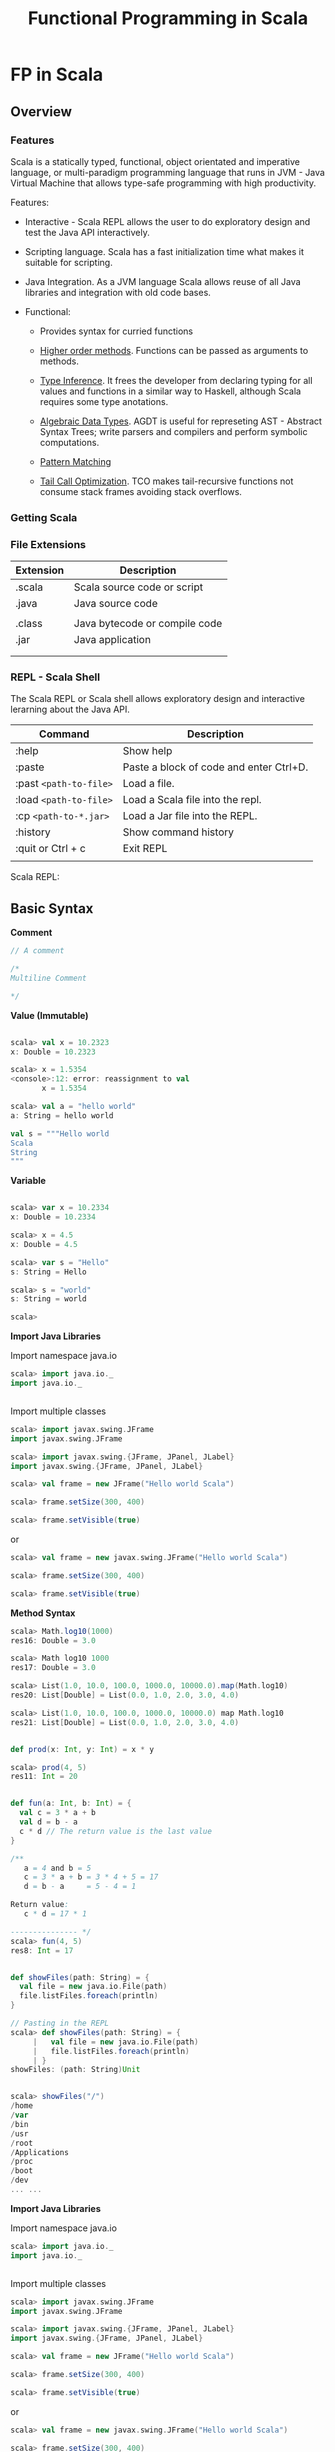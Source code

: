 #+TITLE: Functional Programming in Scala 

* FP in Scala 
** Overview 
*** Features

Scala is a statically typed, functional, object orientated and
imperative language, or multi-paradigm programming language that runs
in JVM - Java Virtual Machine that allows type-safe programming with
high productivity.

Features: 

 - Interactive - Scala REPL allows the user to do exploratory design and
   test the Java API interactively.

 - Scripting language. Scala has a fast initialization time what makes
   it suitable for scripting.

 - Java Integration. As a JVM language Scala allows reuse of all Java
   libraries and integration with old code bases.

 - Functional:

   - Provides syntax for curried functions

   - _Higher order methods_. Functions can be passed as arguments to methods.

   - _Type Inference_. It frees the developer from declaring typing for
     all values and functions in a similar way to Haskell, although
     Scala requires some type anotations.

   - _Algebraic Data Types_. AGDT is useful for represeting AST -
     Abstract Syntax Trees; write parsers and compilers and perform
     symbolic computations.

   - _Pattern Matching_

   - _Tail Call Optimization_. TCO makes tail-recursive functions not
     consume stack frames avoiding stack overflows.

*** Getting Scala 
*** File Extensions

| Extension | Description                   |
|-----------+-------------------------------|
| .scala    | Scala source code or script   |
| .java     | Java source code              |
|           |                               |
| .class    | Java bytecode or compile code |
| .jar      | Java application              |
|           |                               |
|           |                               |

*** REPL - Scala Shell 

The Scala REPL or Scala shell allows exploratory design and
interactive lerarning about the Java API.

| Command                 | Description                             |
|-------------------------+-----------------------------------------|
| :help                   | Show help                               |
| :paste                  | Paste a block of code and enter Ctrl+D. |
| :past =<path-to-file>=  | Load a file.                            |
| :load =<path-to-file>=  | Load a Scala file into the repl.        |
| :cp   =<path-to-*.jar>= | Load a Jar file into the REPL.          |
| :history                | Show command history                    |
| :quit or Ctrl + c       | Exit REPL                               |
|                         |                                         |

Scala REPL:

[[file:scala/images/scala-repl-shell1.png][file:scala/images/scala-repl-shell1.png]] 

** Basic Syntax 

*Comment* 

#+BEGIN_SRC scala 
// A comment 

/* 
Multiline Comment 

*/

#+END_SRC


*Value (Immutable)*

#+BEGIN_SRC scala 

scala> val x = 10.2323
x: Double = 10.2323

scala> x = 1.5354
<console>:12: error: reassignment to val
       x = 1.5354

scala> val a = "hello world"
a: String = hello world

val s = """Hello world 
Scala 
String
"""

#+END_SRC

*Variable* 

#+BEGIN_SRC scala 

scala> var x = 10.2334
x: Double = 10.2334

scala> x = 4.5
x: Double = 4.5

scala> var s = "Hello"
s: String = Hello

scala> s = "world"
s: String = world

scala> 

#+END_SRC

*Import Java Libraries*

Import namespace java.io

#+BEGIN_SRC scala
scala> import java.io._
import java.io._


#+END_SRC

Import multiple classes

#+BEGIN_SRC scala
scala> import javax.swing.JFrame
import javax.swing.JFrame

scala> import javax.swing.{JFrame, JPanel, JLabel}
import javax.swing.{JFrame, JPanel, JLabel}

scala> val frame = new JFrame("Hello world Scala")

scala> frame.setSize(300, 400)

scala> frame.setVisible(true)

#+END_SRC


or

#+BEGIN_SRC scala
scala> val frame = new javax.swing.JFrame("Hello world Scala")

scala> frame.setSize(300, 400)

scala> frame.setVisible(true)
#+END_SRC

*Method Syntax*

#+BEGIN_SRC scala
scala> Math.log10(1000)
res16: Double = 3.0

scala> Math log10 1000
res17: Double = 3.0

scala> List(1.0, 10.0, 100.0, 1000.0, 10000.0).map(Math.log10)
res20: List[Double] = List(0.0, 1.0, 2.0, 3.0, 4.0)

scala> List(1.0, 10.0, 100.0, 1000.0, 10000.0) map Math.log10
res21: List[Double] = List(0.0, 1.0, 2.0, 3.0, 4.0)


#+END_SRC





#+BEGIN_SRC scala 
  def prod(x: Int, y: Int) = x * y

  scala> prod(4, 5)
  res11: Int = 20


  def fun(a: Int, b: Int) = {
    val c = 3 * a + b
    val d = b - a
    c * d // The return value is the last value 
  }

  /** 
     a = 4 and b = 5
     c = 3 * a + b = 3 * 4 + 5 = 17 
     d = b - a     = 5 - 4 = 1

  Return value:
     c * d = 17 * 1 

  --------------- */
  scala> fun(4, 5)
  res8: Int = 17


  def showFiles(path: String) = { 
    val file = new java.io.File(path)
    file.listFiles.foreach(println)
  }

  // Pasting in the REPL 
  scala> def showFiles(path: String) = { 
       |   val file = new java.io.File(path)
       |   file.listFiles.foreach(println)
       | }
  showFiles: (path: String)Unit


  scala> showFiles("/")
  /home
  /var
  /bin
  /usr
  /root
  /Applications
  /proc
  /boot
  /dev
  ... ... 
#+END_SRC

*Import Java Libraries*

Import namespace java.io 

#+BEGIN_SRC scala 
scala> import java.io._
import java.io._


#+END_SRC

Import multiple classes 

#+BEGIN_SRC scala 
scala> import javax.swing.JFrame
import javax.swing.JFrame

scala> import javax.swing.{JFrame, JPanel, JLabel}
import javax.swing.{JFrame, JPanel, JLabel}

scala> val frame = new JFrame("Hello world Scala")

scala> frame.setSize(300, 400)

scala> frame.setVisible(true)

#+END_SRC


or 

#+BEGIN_SRC scala 
scala> val frame = new javax.swing.JFrame("Hello world Scala")

scala> frame.setSize(300, 400)

scala> frame.setVisible(true)
#+END_SRC

*Method Syntax* 

#+BEGIN_SRC scala 
scala> Math.log10(1000)
res16: Double = 3.0

scala> Math log10 1000 
res17: Double = 3.0

scala> List(1.0, 10.0, 100.0, 1000.0, 10000.0).map(Math.log10)
res20: List[Double] = List(0.0, 1.0, 2.0, 3.0, 4.0)

scala> List(1.0, 10.0, 100.0, 1000.0, 10000.0) map Math.log10
res21: List[Double] = List(0.0, 1.0, 2.0, 3.0, 4.0)


#+END_SRC





